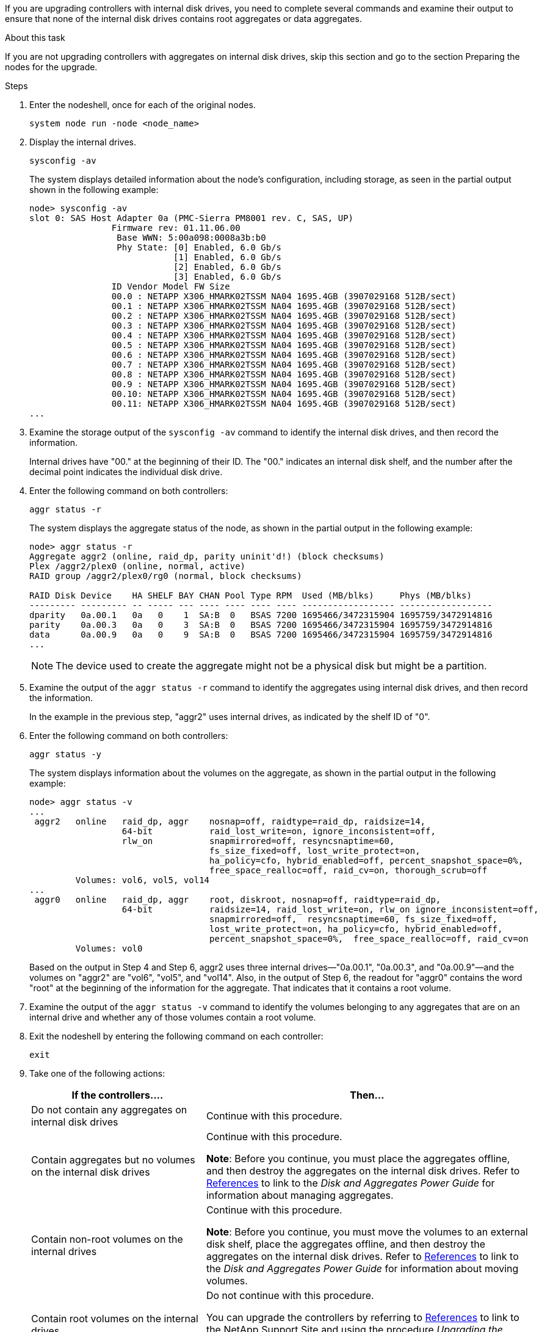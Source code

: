 If you are upgrading controllers with internal disk drives, you need to complete several commands and examine their output to ensure that none of the internal disk drives contains root aggregates or data aggregates.

.About this task

If you are not upgrading controllers with aggregates on internal disk drives, skip this section and go to the section Preparing the nodes for the upgrade.

.Steps

. Enter the nodeshell, once for each of the original nodes.
+
`system node run -node <node_name>`

. Display the internal drives.
+
`sysconfig -av`
+
The system displays detailed information about the node's configuration, including storage, as seen in the partial output shown in the following example:
+
....

node> sysconfig -av
slot 0: SAS Host Adapter 0a (PMC-Sierra PM8001 rev. C, SAS, UP)
                Firmware rev: 01.11.06.00
                 Base WWN: 5:00a098:0008a3b:b0
                 Phy State: [0] Enabled, 6.0 Gb/s
                            [1] Enabled, 6.0 Gb/s
                            [2] Enabled, 6.0 Gb/s
                            [3] Enabled, 6.0 Gb/s
                ID Vendor Model FW Size
                00.0 : NETAPP X306_HMARK02TSSM NA04 1695.4GB (3907029168 512B/sect)
                00.1 : NETAPP X306_HMARK02TSSM NA04 1695.4GB (3907029168 512B/sect)
                00.2 : NETAPP X306_HMARK02TSSM NA04 1695.4GB (3907029168 512B/sect)
                00.3 : NETAPP X306_HMARK02TSSM NA04 1695.4GB (3907029168 512B/sect)
                00.4 : NETAPP X306_HMARK02TSSM NA04 1695.4GB (3907029168 512B/sect)
                00.5 : NETAPP X306_HMARK02TSSM NA04 1695.4GB (3907029168 512B/sect)
                00.6 : NETAPP X306_HMARK02TSSM NA04 1695.4GB (3907029168 512B/sect)
                00.7 : NETAPP X306_HMARK02TSSM NA04 1695.4GB (3907029168 512B/sect)
                00.8 : NETAPP X306_HMARK02TSSM NA04 1695.4GB (3907029168 512B/sect)
                00.9 : NETAPP X306_HMARK02TSSM NA04 1695.4GB (3907029168 512B/sect)
                00.10: NETAPP X306_HMARK02TSSM NA04 1695.4GB (3907029168 512B/sect)
                00.11: NETAPP X306_HMARK02TSSM NA04 1695.4GB (3907029168 512B/sect)
...
....

. Examine the storage output of the `sysconfig -av` command to identify the internal disk drives, and then record the information.
+
Internal drives have "00." at the beginning of their ID. The "00." indicates an internal disk shelf, and the number after the decimal point indicates the individual disk drive.

. Enter the following command on both controllers:
+
`aggr status -r`
+
The system displays the aggregate status of the node, as shown in the partial output in the following example:
+
----
node> aggr status -r
Aggregate aggr2 (online, raid_dp, parity uninit'd!) (block checksums)
Plex /aggr2/plex0 (online, normal, active)
RAID group /aggr2/plex0/rg0 (normal, block checksums)

RAID Disk Device    HA SHELF BAY CHAN Pool Type RPM  Used (MB/blks)     Phys (MB/blks)
--------- --------- -- ----- --- ---- ---- ---- ---- ------------------ ------------------
dparity   0a.00.1   0a   0    1  SA:B  0   BSAS 7200 1695466/3472315904 1695759/3472914816
parity    0a.00.3   0a   0    3  SA:B  0   BSAS 7200 1695466/3472315904 1695759/3472914816
data      0a.00.9   0a   0    9  SA:B  0   BSAS 7200 1695466/3472315904 1695759/3472914816
...
----
+
NOTE: The device used to create the aggregate might not be a physical disk but might be a partition.


. Examine the output of the `aggr status -r` command to identify the aggregates using internal disk drives, and then record the information.
+
In the example in the previous step, "aggr2" uses internal drives, as indicated by the shelf ID of "0".

. Enter the following command on both controllers:
+
`aggr status -y`
+
The system displays information about the volumes on the aggregate, as shown in the partial output in the following example:
+
....
node> aggr status -v
...
 aggr2   online   raid_dp, aggr    nosnap=off, raidtype=raid_dp, raidsize=14,
                  64-bit           raid_lost_write=on, ignore_inconsistent=off,
                  rlw_on           snapmirrored=off, resyncsnaptime=60,
                                   fs_size_fixed=off, lost_write_protect=on,
                                   ha_policy=cfo, hybrid_enabled=off, percent_snapshot_space=0%,
                                   free_space_realloc=off, raid_cv=on, thorough_scrub=off
         Volumes: vol6, vol5, vol14
...
 aggr0   online   raid_dp, aggr    root, diskroot, nosnap=off, raidtype=raid_dp,
                  64-bit           raidsize=14, raid_lost_write=on, rlw_on ignore_inconsistent=off,
                                   snapmirrored=off,  resyncsnaptime=60, fs_size_fixed=off,
                                   lost_write_protect=on, ha_policy=cfo, hybrid_enabled=off,
                                   percent_snapshot_space=0%,  free_space_realloc=off, raid_cv=on
         Volumes: vol0
....
+
Based on the output in Step 4 and Step 6, aggr2 uses three internal drives—"0a.00.1", "0a.00.3", and "0a.00.9"—and the volumes on "aggr2" are "vol6", "vol5", and "vol14". Also, in the output of Step 6, the readout for "aggr0" contains the word "root" at the beginning of the information for the aggregate. That indicates that it contains a root volume.

. Examine the output of the `aggr status -v` command to identify the volumes belonging to any aggregates that are on an internal drive and whether any of those volumes contain a root volume.

. Exit the nodeshell by entering the following command on each controller:
+
`exit`

. Take one of the following actions:
+
[cols="35,65"]
|===
|If the controllers.... |Then...

|Do not contain any aggregates on internal disk drives
|Continue with this procedure.
|Contain aggregates but no volumes on the internal disk drives
|Continue with this procedure.

*Note*: Before you continue, you must place the aggregates offline, and then destroy the aggregates on the internal disk drives. Refer to link:other_references.html[References] to link to the _Disk and Aggregates Power Guide_ for information about managing aggregates.

|Contain non-root volumes on the internal drives
|Continue with this procedure.

*Note*: Before you continue, you must move the volumes to an external disk shelf, place the aggregates offline, and then destroy the aggregates on the internal disk drives. Refer to link:other_references.html[References] to link to the _Disk and Aggregates Power Guide_ for information about moving volumes.

|Contain root volumes on the internal drives
|Do not continue with this procedure.

You can upgrade the controllers by referring to link:other_references.html[References] to link to the NetApp Support Site and using the procedure _Upgrading the controller hardware on a pair of nodes running clustered Data ONTAP by moving volumes_.
|Contain non-root volumes on the internal drives and you cannot move the volumes to external storage
|Do not continue with this procedure.

You can upgrade the controllers by referring to link:other_references.html[References] to link to the NetApp Support Site and using the procedure _Upgrading the controller hardware on a pair of nodes running clustered Data ONTAP by moving volumes_. 
|===

